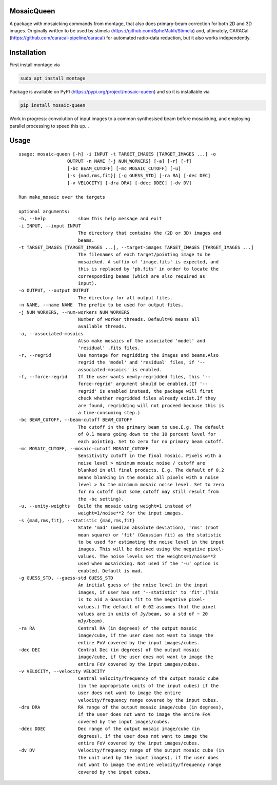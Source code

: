 =============
MosaicQueen
=============

|Pypi Version|

A package with mosaicking commands from montage, that also does primary-beam correction for both 2D and 3D images. Originally written to be used by stimela (https://github.com/SpheMakh/Stimela) and, ultimately, CARACal (https://github.com/caracal-pipeline/caracal) for automated radio-data reduction, but it also works independently. 

==============
Installation
==============

First install montage via

.. code-block:: bash
  
    sudo apt install montage

Package is available on PyPI (https://pypi.org/project/mosaic-queen) and so it is installable via

.. code-block:: bash
  
    pip install mosaic-queen


Work in progress: convolution of input images to a common synthesised beam before mosaicking, and employing parallel processing to speed this up...

.. |Pypi Version| image:: https://img.shields.io/pypi/v/mosaic-queen.svg
                  :target: https://pypi.org/project/mosaic-queen/
                  :alt:

=======
Usage
=======

::

  usage: mosaic-queen [-h] -i INPUT -t TARGET_IMAGES [TARGET_IMAGES ...] -o
                    OUTPUT -n NAME [-j NUM_WORKERS] [-a] [-r] [-f]
                    [-bc BEAM_CUTOFF] [-mc MOSAIC_CUTOFF] [-u]
                    [-s {mad,rms,fit}] [-g GUESS_STD] [-ra RA] [-dec DEC]
                    [-v VELOCITY] [-dra DRA] [-ddec DDEC] [-dv DV]

  Run make_mosaic over the targets

  optional arguments:
  -h, --help            show this help message and exit
  -i INPUT, --input INPUT
                        The directory that contains the (2D or 3D) images and
                        beams.
  -t TARGET_IMAGES [TARGET_IMAGES ...], --target-images TARGET_IMAGES [TARGET_IMAGES ...]
                        The filenames of each target/pointing image to be
                        mosaicked. A suffix of 'image.fits' is expected, and
                        this is replaced by 'pb.fits' in order to locate the
                        corresponding beams (which are also required as
                        input).
  -o OUTPUT, --output OUTPUT
                        The directory for all output files.
  -n NAME, --name NAME  The prefix to be used for output files.
  -j NUM_WORKERS, --num-workers NUM_WORKERS
                        Number of worker threads. Default=0 means all
                        available threads.
  -a, --associated-mosaics
                        Also make mosaics of the associated 'model' and
                        'residual' .fits files.
  -r, --regrid          Use montage for regridding the images and beams.Also
                        regrid the 'model' and 'residual' files, if '--
                        associated-mosaics' is enabled.
  -f, --force-regrid    If the user wants newly-regridded files, this '--
                        force-regrid' argument should be enabled.(If '--
                        regrid' is enabled instead, the package will first
                        check whether regridded files already exist.If they
                        are found, regridding will not proceed because this is
                        a time-consuming step.)
  -bc BEAM_CUTOFF, --beam-cutoff BEAM_CUTOFF
                        The cutoff in the primary beam to use.E.g. The default
                        of 0.1 means going down to the 10 percent level for
                        each pointing. Set to zero for no primary beam cutoff.
  -mc MOSAIC_CUTOFF, --mosaic-cutoff MOSAIC_CUTOFF
                        Sensitivity cutoff in the final mosaic. Pixels with a
                        noise level > minimum mosaic noise / cutoff are
                        blanked in all final products. E.g. The default of 0.2
                        means blanking in the mosaic all pixels with a noise
                        level > 5x the minimum mosaic noise level. Set to zero
                        for no cutoff (but some cutoff may still result from
                        the -bc setting).
  -u, --unity-weights   Build the mosaic using weight=1 instead of
                        weight=1/noise**2 for the input images.
  -s {mad,rms,fit}, --statistic {mad,rms,fit}
                        State 'mad' (median absolute deviation), 'rms' (root
                        mean square) or 'fit' (Gaussian fit) as the statistic
                        to be used for estimating the noise level in the input
                        images. This will be derived using the negative pixel-
                        values. The noise levels set the weights=1/noise**2
                        used when mosaicking. Not used if the '-u' option is
                        enabled. Default is mad.
  -g GUESS_STD, --guess-std GUESS_STD
                        An initial guess of the noise level in the input
                        images, if user has set '--statistic' to 'fit'.(This
                        is to aid a Gaussian fit to the negative pixel-
                        values.) The default of 0.02 assumes that the pixel
                        values are in units of Jy/beam, so a std of ~ 20
                        mJy/beam).
  -ra RA                Central RA (in degrees) of the output mosaic
                        image/cube, if the user does not want to image the
                        entire FoV covered by the input images/cubes.
  -dec DEC              Central Dec (in degrees) of the output mosaic
                        image/cube, if the user does not want to image the
                        entire FoV covered by the input images/cubes.
  -v VELOCITY, --velocity VELOCITY
                        Central velocity/frequency of the output mosaic cube
                        (in the appropriate units of the input cubes) if the
                        user does not want to image the entire
                        velocity/frequency range covered by the input cubes.
  -dra DRA              RA range of the output mosaic image/cube (in degrees),
                        if the user does not want to image the entire FoV
                        covered by the input images/cubes.
  -ddec DDEC            Dec range of the output mosaic image/cube (in
                        degrees), if the user does not want to image the
                        entire FoV covered by the input images/cubes.
  -dv DV                Velocity/frequency range of the output mosaic cube (in
                        the unit used by the input images), if the user does
                        not want to image the entire velocity/frequency range
                        covered by the input cubes.

